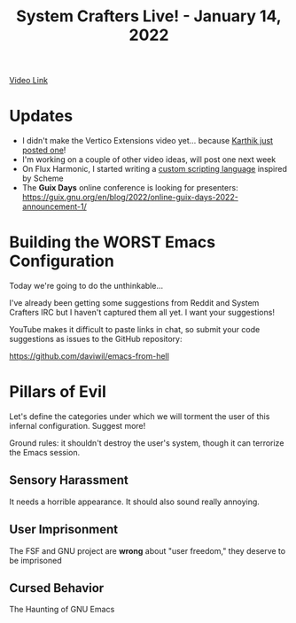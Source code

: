 #+title: System Crafters Live! - January 14, 2022

[[yt:L4NaIUqx8fw][Video Link]]

* Updates

- I didn't make the Vertico Extensions video yet... because [[https://www.youtube.com/watch?v=hPwDbx--Waw][Karthik just posted one]]!
- I'm working on a couple of other video ideas, will post one next week
- On Flux Harmonic, I started writing a [[https://fluxharmonic.com/live-streams/2022-01-13/][custom scripting language]] inspired by Scheme
- The *Guix Days* online conference is looking for presenters: https://guix.gnu.org/en/blog/2022/online-guix-days-2022-announcement-1/

* Building the WORST Emacs Configuration

Today we're going to do the unthinkable...

I've already been getting some suggestions from Reddit and System Crafters IRC but I haven't captured them all yet.  I want your suggestions!

YouTube makes it difficult to paste links in chat, so submit your code suggestions as issues to the GitHub repository:

https://github.com/daviwil/emacs-from-hell

* Pillars of Evil

Let's define the categories under which we will torment the user of this infernal configuration.  Suggest more!

Ground rules: it shouldn't destroy the user's system, though it can terrorize the Emacs session.

** Sensory Harassment

It needs a horrible appearance.  It should also sound really annoying.

** User Imprisonment

The FSF and GNU project are *wrong* about "user freedom," they deserve to be imprisoned

** Cursed Behavior

The Haunting of GNU Emacs
